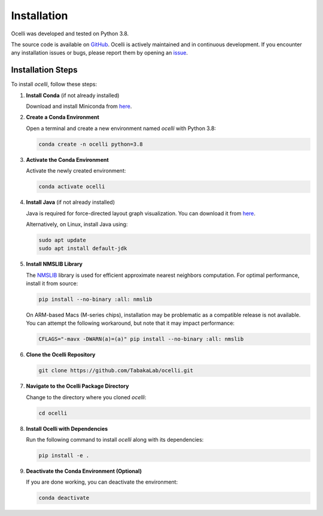 Installation
============

Ocelli was developed and tested on Python 3.8.

The source code is available on `GitHub <https://github.com/TabakaLab/ocelli>`_. Ocelli is actively maintained and in continuous development. If you encounter any installation issues or bugs, please report them by opening an `issue <https://github.com/TabakaLab/ocelli/issues>`_.

Installation Steps
^^^^^^^^^^^^^^^^^^

To install `ocelli`, follow these steps:

1. **Install Conda** (if not already installed)
   
   Download and install Miniconda from `here <https://docs.conda.io/projects/miniconda/en/latest/>`_.

2. **Create a Conda Environment**
   
   Open a terminal and create a new environment named `ocelli` with Python 3.8:
   
   .. code-block:: bash

       conda create -n ocelli python=3.8

3. **Activate the Conda Environment**
   
   Activate the newly created environment:
   
   .. code-block:: bash

       conda activate ocelli

4. **Install Java** (if not already installed)
   
   Java is required for force-directed layout graph visualization. You can download it from `here <https://www.java.com/en/download/>`_.
   
   Alternatively, on Linux, install Java using:
   
   .. code-block:: bash

       sudo apt update
       sudo apt install default-jdk

5. **Install NMSLIB Library**
   
   The `NMSLIB <https://pypi.org/project/nmslib/>`_ library is used for efficient approximate nearest neighbors computation. For optimal performance, install it from source:
   
   .. code-block:: bash

       pip install --no-binary :all: nmslib

   On ARM-based Macs (M-series chips), installation may be problematic as a compatible release is not available. You can attempt the following workaround, but note that it may impact performance:
   
   .. code-block:: bash

       CFLAGS="-mavx -DWARN(a)=(a)" pip install --no-binary :all: nmslib

6. **Clone the Ocelli Repository**
   
   .. code-block:: bash

       git clone https://github.com/TabakaLab/ocelli.git

7. **Navigate to the Ocelli Package Directory**
   
   Change to the directory where you cloned `ocelli`:
   
   .. code-block:: bash

       cd ocelli

8. **Install Ocelli with Dependencies**
   
   Run the following command to install `ocelli` along with its dependencies:
   
   .. code-block:: bash

       pip install -e .

9. **Deactivate the Conda Environment (Optional)**
   
   If you are done working, you can deactivate the environment:
   
   .. code-block:: bash

       conda deactivate
